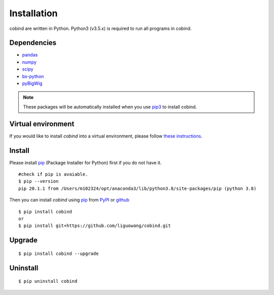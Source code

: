 Installation
=============

cobind are written in Python. Python3 (v3.5.x) is required to run all programs in
cobind.

Dependencies
------------
- `pandas <https://pandas.pydata.org/>`_
- `numpy <http://www.numpy.org/>`_
- `scipy <https://www.scipy.org/>`_
- `bx-python <https://github.com/bxlab/bx-python>`_
- `pyBigWig <https://pypi.org/project/pyBigWig/>`_

.. note::
   These packages will be automatically installed when you use `pip3 <https://pip.pypa.io/en/stable/installing/>`_ to install cobind.

Virtual environment
-------------------
If you would like to install *cobind* into a virtual environment, please follow `these instructions <https://packaging.python.org/en/latest/tutorials/installing-packages/#creating-and-using-virtual-environments>`_. 

Install
-------
Please install `pip <https://pypi.org/project/pip/>`_ (Package Installer for Python) first if you do not have it.

::
 
 #check if pip is avaiable. 
 $ pip --version
 pip 20.1.1 from /Users/m102324/opt/anaconda3/lib/python3.8/site-packages/pip (python 3.8)

Then you can install *cobind* using `pip <https://pypi.org/project/pip/>`_ from `PyPI <https://pypi.org/project/cobind/>`_ or `github <https://github.com/liguowang/cobind>`_

::
 
 $ pip install cobind
 or 
 $ pip install git+https://github.com/liguowang/cobind.git

Upgrade
-------
::

 $ pip install cobind --upgrade 

Uninstall
---------
::

 $ pip uninstall cobind


